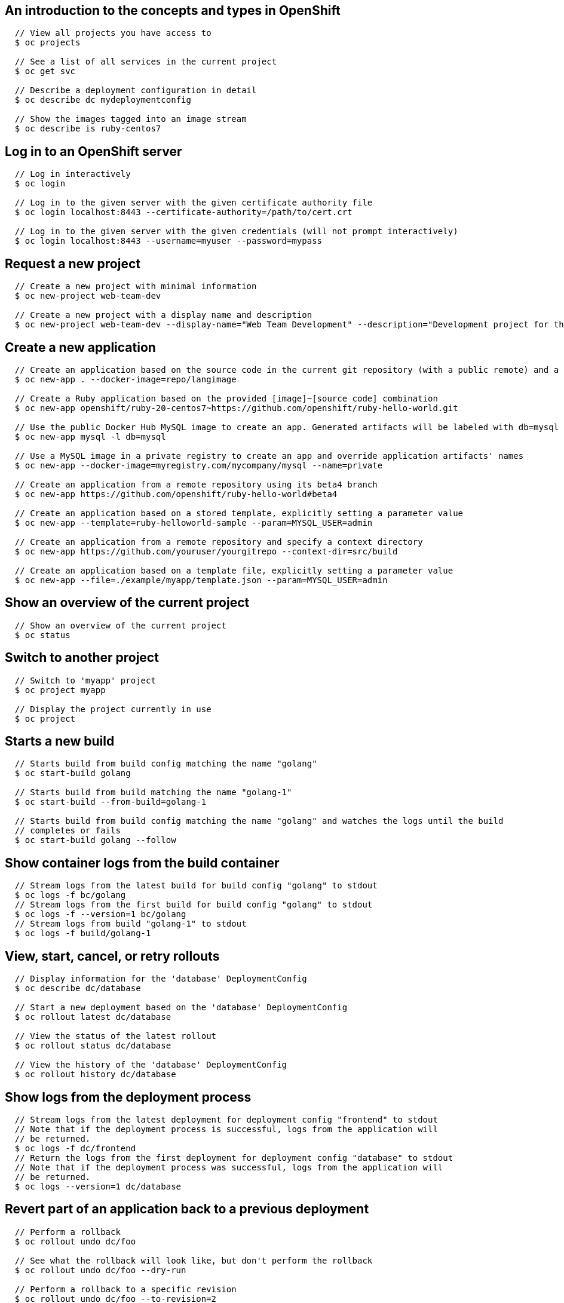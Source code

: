 [[cli-reference-cli-by-example-content]]
== An introduction to the concepts and types in OpenShift

====

[options="nowrap"]
----
  // View all projects you have access to
  $ oc projects

  // See a list of all services in the current project
  $ oc get svc

  // Describe a deployment configuration in detail
  $ oc describe dc mydeploymentconfig

  // Show the images tagged into an image stream
  $ oc describe is ruby-centos7
----
====


== Log in to an OpenShift server

====

[options="nowrap"]
----
  // Log in interactively
  $ oc login

  // Log in to the given server with the given certificate authority file
  $ oc login localhost:8443 --certificate-authority=/path/to/cert.crt

  // Log in to the given server with the given credentials (will not prompt interactively)
  $ oc login localhost:8443 --username=myuser --password=mypass
----
====


== Request a new project

====

[options="nowrap"]
----
  // Create a new project with minimal information
  $ oc new-project web-team-dev

  // Create a new project with a display name and description
  $ oc new-project web-team-dev --display-name="Web Team Development" --description="Development project for the web team."
----
====


== Create a new application

====

[options="nowrap"]
----
  // Create an application based on the source code in the current git repository (with a public remote) and a container image
  $ oc new-app . --docker-image=repo/langimage

  // Create a Ruby application based on the provided [image]~[source code] combination
  $ oc new-app openshift/ruby-20-centos7~https://github.com/openshift/ruby-hello-world.git

  // Use the public Docker Hub MySQL image to create an app. Generated artifacts will be labeled with db=mysql
  $ oc new-app mysql -l db=mysql

  // Use a MySQL image in a private registry to create an app and override application artifacts' names
  $ oc new-app --docker-image=myregistry.com/mycompany/mysql --name=private

  // Create an application from a remote repository using its beta4 branch
  $ oc new-app https://github.com/openshift/ruby-hello-world#beta4

  // Create an application based on a stored template, explicitly setting a parameter value
  $ oc new-app --template=ruby-helloworld-sample --param=MYSQL_USER=admin

  // Create an application from a remote repository and specify a context directory
  $ oc new-app https://github.com/youruser/yourgitrepo --context-dir=src/build

  // Create an application based on a template file, explicitly setting a parameter value
  $ oc new-app --file=./example/myapp/template.json --param=MYSQL_USER=admin
----
====


== Show an overview of the current project

====

[options="nowrap"]
----
  // Show an overview of the current project
  $ oc status
----
====


== Switch to another project

====

[options="nowrap"]
----
  // Switch to 'myapp' project
  $ oc project myapp

  // Display the project currently in use
  $ oc project
----
====


== Starts a new build

====

[options="nowrap"]
----
  // Starts build from build config matching the name "golang"
  $ oc start-build golang

  // Starts build from build matching the name "golang-1"
  $ oc start-build --from-build=golang-1

  // Starts build from build config matching the name "golang" and watches the logs until the build
  // completes or fails
  $ oc start-build golang --follow
----
====


== Show container logs from the build container

====

[options="nowrap"]
----
  // Stream logs from the latest build for build config "golang" to stdout
  $ oc logs -f bc/golang
  // Stream logs from the first build for build config "golang" to stdout
  $ oc logs -f --version=1 bc/golang
  // Stream logs from build "golang-1" to stdout
  $ oc logs -f build/golang-1
----
====


== View, start, cancel, or retry rollouts

====

[options="nowrap"]
----
  // Display information for the 'database' DeploymentConfig
  $ oc describe dc/database

  // Start a new deployment based on the 'database' DeploymentConfig
  $ oc rollout latest dc/database

  // View the status of the latest rollout
  $ oc rollout status dc/database

  // View the history of the 'database' DeploymentConfig
  $ oc rollout history dc/database
----
====


== Show logs from the deployment process

====

[options="nowrap"]
----
  // Stream logs from the latest deployment for deployment config "frontend" to stdout
  // Note that if the deployment process is successful, logs from the application will
  // be returned.
  $ oc logs -f dc/frontend
  // Return the logs from the first deployment for deployment config "database" to stdout
  // Note that if the deployment process was successful, logs from the application will
  // be returned.
  $ oc logs --version=1 dc/database
----
====


== Revert part of an application back to a previous deployment

====

[options="nowrap"]
----
  // Perform a rollback
  $ oc rollout undo dc/foo

  // See what the rollback will look like, but don't perform the rollback
  $ oc rollout undo dc/foo --dry-run

  // Perform a rollback to a specific revision
  $ oc rollout undo dc/foo --to-revision=2
----
====


== Create a new build configuration

====

[options="nowrap"]
----
  // Create a build config based on the source code in the current git repository (with a public remote) and a container image
  $ oc new-build . --docker-image=repo/langimage

  // Create a NodeJS build config based on the provided [image]~[source code] combination
  $ oc new-build openshift/nodejs-010-centos7~https://bitbucket.com/user/nodejs-app

  // Create a build config from a remote repository using its beta2 branch
  $ oc new-build https://github.com/openshift/ruby-hello-world#beta2
----
====


== Cancel a pending or running build

====

[options="nowrap"]
----
  // Cancel the build with the given name
  $ oc cancel-build 1da32cvq

  // Cancel the named build and print the build logs
  $ oc cancel-build 1da32cvq --dump-logs

  // Cancel the named build and create a new one with the same parameters
  $ oc cancel-build 1da32cvq --restart
----
====


== Imports images from a container image registry

====

[options="nowrap"]
----
  $ oc import-image mystream
----
====


== Change the number of pods in a deployment

====

[options="nowrap"]
----
  // Scale replication controller named 'foo' to 3.
  $ oc scale --replicas=3 replicationcontrollers foo

  // If the replication controller named foo's current size is 2, scale foo to 3.
  $ oc scale --current-replicas=2 --replicas=3 replicationcontrollers foo
----
====


== Tag existing images into image streams

====

[options="nowrap"]
----
  // Tag the current image for the image stream 'openshift/ruby' and tag '2.0' into the image stream 'yourproject/ruby with tag 'tip'.
  $ oc tag openshift/ruby:2.0 yourproject/ruby:tip

  // Tag a specific image.
  $ oc tag openshift/ruby@sha256:6b646fa6bf5e5e4c7fa41056c27910e679c03ebe7f93e361e6515a9da7e258cc yourproject/ruby:tip

  // Tag an external container image.
  $ oc tag --source=docker openshift/origin:latest yourproject/ruby:tip

  // Remove the specified spec tag from an image stream.
  $ openshift cli tag openshift/origin:latest -d
----
====


== Display one or many resources

====

[options="nowrap"]
----
  // List all pods in ps output format.
  $ oc get pods

  // List a single replication controller with specified ID in ps output format.
  $ oc get replicationController 1234-56-7890-234234-456456

  // List a single pod in JSON output format.
  $ oc get -o json pod 1234-56-7890-234234-456456

  // Return only the status value of the specified pod.
  $ oc get -o template pod 1234-56-7890-234234-456456 --template={{.currentState.status}}
----
====


== Show details of a specific resource

====

[options="nowrap"]
----
  // Provide details about the ruby-20-centos7 image repository
  $ oc describe imageRepository ruby-20-centos7

  // Provide details about the ruby-sample-build build configuration
  $ oc describe bc ruby-sample-build
----
====


== Edit a resource on the server

====

[options="nowrap"]
----
  // Edit the service named 'docker-registry':
  $ oc edit svc/docker-registry

  // Edit the DeploymentConfig named 'my-deployment':
  $ oc edit dc/my-deployment

  // Use an alternative editor
  $ OC_EDITOR="nano" oc edit dc/my-deployment

  // Edit the service 'docker-registry' in JSON using the v1beta3 API format:
  $ oc edit svc/docker-registry --output-version=v1beta3 -o json
----
====


== Update the environment on a resource with a pod template

====

[options="nowrap"]
----
  // Update deployment 'registry' with a new environment variable
  $ oc set env dc/registry STORAGE_DIR=/local

  // List the environment variables defined on a deployment 'registry'
  $ oc set env dc/registry --list

  // List the environment variables defined on all pods
  $ oc set env pods --all --list

  // Output a YAML object with updated environment for deployment 'registry'
  // Does not alter the object on the server
  $ oc set env dc/registry STORAGE_DIR=/local -o yaml

  // Update all replication controllers in the project to have ENV=prod
  $ oc set env replicationControllers --all ENV=prod

  // Remove the environment variable ENV from all deployment configs
  $ oc set env deploymentConfigs --all ENV-

  // Remove the environment variable ENV from a pod definition on disk and update the pod on the server
  $ oc set env -f pod.json ENV-

  // Set some of the local shell environment into a deployment on the server
  $ env | grep RAILS_ | oc set env -e - dc/registry
----
====


== Update volume on a resource with a pod template

====

[options="nowrap"]
----
  // Add new volume of type 'emptyDir' for deployment config 'registry' and mount under /opt inside the containers
  // The volume name is auto generated
  $ oc set volume dc/registry --add --mount-path=/opt

  // Add new volume 'v1' with secret 'magic' for pod 'p1'
  $ oc set volume pod/p1 --add --name=v1 -m /etc --type=secret --secret-name=magic

  // Add new volume to pod 'p1' based on gitRepo (or other volume sources not supported by --type)
  $ oc set volume pod/p1 --add -m /repo --source=<json-string>

  // Add emptyDir volume 'v1' to a pod definition on disk and update the pod on the server
  $ oc set volume -f pod.json --add --name=v1

  // Create a new persistent volume and overwrite existing volume 'v1' for replication controller 'r1'
  $ oc set volume rc/r1 --add --name=v1 -t persistentVolumeClaim --claim-name=pvc1 --overwrite

  // Change pod 'p1' mount point to /data for volume v1
  $ oc set volume pod p1 --add --name=v1 -m /data --overwrite

  // Remove all volumes for pod 'p1'
  $ oc set volume pod/p1 --remove --confirm

  // Remove volume 'v1' from deployment config 'registry'
  $ oc set volume dc/registry --remove --name=v1

  // Unmount volume v1 from container c1 on pod p1 and remove the volume v1 if it is not referenced by any containers on pod p1
  $ oc set volume pod/p1 --remove --name=v1 --containers=c1

  // List volumes defined on replication controller 'r1'
  $ oc set volume rc r1 --list

  // List volumes defined on all pods
  $ oc set volume pods --all --list

  // Output json object with volume info for pod 'p1' but don't alter the object on server
  $ oc set volume pod/p1 --add --name=v1 --mount=/opt -o json
----
====


== Update the labels on a resource

====

[options="nowrap"]
----
  // Update pod 'foo' with the label 'unhealthy' and the value 'true'.
  $ oc label pods foo unhealthy=true

  // Update pod 'foo' with the label 'status' and the value 'unhealthy', overwriting any existing value.
  $ oc label --overwrite pods foo status=unhealthy

  // Update all pods in the namespace
  $ oc label pods --all status=unhealthy

  // Update pod 'foo' only if the resource is unchanged from version 1.
  $ oc label pods foo status=unhealthy --resource-version=1

  // Update pod 'foo' by removing a label named 'bar' if it exists.
  // Does not require the --overwrite flag.
  $ oc label pods foo bar-
----
====


== Expose a replicated application as a service or route

====

[options="nowrap"]
----
  // Create a route based on service ruby-hello-world. The new route will re-use the ruby-hello-world labels
  $ oc expose svc/ruby-hello-world

  // Create a route and specify your own label and route name
  $ oc expose svc/ruby-hello-world -l name=myroute --name=fromdowntown

ifdef::openshift-enterprise,openshift-origin,openshift-dedicated[]
  // Create a route and specify a hostname
  $ oc expose svc/ruby-hello-world --hostname=www.example.com
endif::[]

  // Expose a deployment configuration as a service and use the specified port
  $ oc expose dc/ruby-hello-world --port=8080
----
====


== Autoscale an application

====

[options="nowrap"]
----
  // Auto scale a deployment config "foo", with the number of pods between 2 to 10, target CPU utilization at a default value that server applies
  $ oc autoscale dc/foo --min=2 --max=10

  // Auto scale a replication controller "foo", with the number of pods between 1 to 5, target CPU utilization at 80%
  $ oc autoscale rc/foo --max=5 --cpu-percent=80
----
====


ifdef::openshift-enterprise,openshift-origin,openshift-dedicated[]
== Securely expose containers via a route

====

[options="nowrap"]
----
  // Create a secure edge-terminated route using the specified
  // certificates/keys and hostname.  If the certificates/keys
  // are not specified, those from the router will be re-used.
  $ oc create route edge --service=frontend \
      --cert=${MASTER_CONFIG_DIR}/ca.crt \
      --key=${MASTER_CONFIG_DIR}/ca.key \
      --ca-cert=${MASTER_CONFIG_DIR}/ca.crt \
      --hostname=www.example.com

  // Create a secure passthrough route.
  $ oc create route passthrough --service=registry

  // Create a secure reencrypt-terminated route in
  // a similar fashion to edge.  The only additional
  // requirement is to specify a destination CA certificate.
  $ oc create route reencrypt --service=backend --dest-ca-cert=ca.crt
----
====
endif::[]


ifdef::openshift-online[]
== Securely expose containers via a route

====

[options="nowrap"]
----
  // Create a secure edge-terminated route.
  $ oc create route edge --service=frontend

  // Create a secure passthrough route.
  oc create route passthrough --service=frontend
----
====
endif::[]


== Delete a resource by filename, stdin, resource and ID, or by resources and label selector.

====

[options="nowrap"]
----
  // Delete a pod using the type and ID specified in pod.json.
  $ oc delete -f pod.json

  // Delete a pod based on the type and ID in the JSON passed into stdin.
  $ cat pod.json | oc delete -f -

  // Delete pods and services with label name=myLabel.
  $ oc delete pods,services -l name=myLabel

  // Delete a pod with ID 1234-56-7890-234234-456456.
  $ oc delete pod 1234-56-7890-234234-456456

  // Delete all pods
  $ oc delete pods --all
----
====


== Print the logs for a container in a pod.

====

[options="nowrap"]
----
  // Returns snapshot of ruby-container logs from pod backend.
  $ oc logs backend -c ruby-container

  // Starts streaming of ruby-container logs from pod backend.
  // Both NAME and TYPE/NAME syntax are supported for pods.
  $ oc logs -f pod/backend -c ruby-container
----
====


== Execute a command in a container.

====

[options="nowrap"]
----
  // Get output from running 'date' in ruby-container from pod 123456-7890
  $ oc exec -p 123456-7890 -c ruby-container date

  // Switch to raw terminal mode, sends stdin to 'bash' in ruby-container from pod 123456-780 and sends stdout/stderr from 'bash' back to the client
  $ oc exec -p 123456-7890 -c ruby-container -i -t -- bash -il
----
====


== Open a remote shell session to a container. It will default to the first container if none is specified.

====

[options="nowrap"]
----
  // Open a shell session on the first container in pod 123456-7890
  $ oc rsh 123456-7890

  // Run the command 'cat /etc/resolv.conf' inside pod 123456-7890
  $ oc rsh 123456-7890 cat /etc/resolv.conf
----
====


== Forward one or more local ports to a pod.

====

[options="nowrap"]
----
  // Listens on ports 5000 and 6000 locally, forwarding data to/from ports 5000 and 6000 in the pod
  $ oc port-forward -p mypod 5000 6000

  // Listens on port 8888 locally, forwarding to 5000 in the pod
  $ oc port-forward -p mypod 8888:5000

  // Listens on a random port locally, forwarding to 5000 in the pod
  $ oc port-forward -p mypod :5000

  // Listens on a random port locally, forwarding to 5000 in the pod
  $ oc port-forward -p mypod 0:5000
----
====


== Run a proxy to the Kubernetes API server

====

[options="nowrap"]
----
  // Run a proxy to Kubernetes apiserver on port 8011, serving static content from ./local/www/
  $ oc proxy --port=8011 --www=./local/www/

  // Run a proxy to Kubernetes apiserver, changing the api prefix to k8s-api
  // This makes e.g. the pods api available at localhost:8011/k8s-api/v1beta3/pods/
  $ oc proxy --api-prefix=k8s-api
----
====


== Create a resource by filename or stdin

====

[options="nowrap"]
----
  // Create a pod using the data in pod.json.
  $ oc create -f pod.json

  // Create a pod based on the JSON passed into stdin.
  $ cat pod.json | oc create -f -
----
====


== Update a resource by filename or stdin.

====

[options="nowrap"]
----
  // Update a pod using the data in pod.json.
  $ oc replace -f pod.json

  // Update a pod based on the JSON passed into stdin.
  $ cat pod.json | oc replace -f -
----
====


== Process a template into list of resources

====

[options="nowrap"]
----
  // Convert template.json file into resource list
  $ oc process -f template.json

  // Process template while passing a user-defined label
  $ oc process -f template.json -l name=mytemplate

  // Convert stored template into resource list
  $ oc process foo

  // Convert template.json into resource list
  $ cat template.json | oc process -f -
----
====


== Export resources so they can be used elsewhere

====

[options="nowrap"]
----
  // export the services and deployment configurations labeled name=test
  oc export svc,dc -l name=test

  // export all services to a template
  oc export service --as-template=test

  // export to JSON
  oc export service -o json

  // convert a file on disk to the latest API version (in YAML, the default)
  oc export -f a_v1beta3_service.json --output-version=v1 --exact
----
====


== Create a new secret based on a key file or on files within a directory

====

[options="nowrap"]
----
  // Create a new secret named my-secret with a key named ssh-privatekey
  $ oc create secret generic my-secret --from-file=ssh-privatekey=<path/to/ssh/private/key>

  // Create a new secret named my-secret with keys named ssh-privatekey and ssh-publickey instead of the names of the keys on disk
  $ oc create secret generic my-secret --from-file=ssh-privatekey=<path/to/ssh/private/key> --from-file=ssh-publickey=<path/to/ssh/public/key>

  // Create a new secret named my-secret with keys for each file in the folder "bar"
  $ oc create secret generic my-secret --from-file=<path/to/bar>
----
====


== End the current server session

====

[options="nowrap"]
----
  // Logout
  $ oc logout
----
====


== Display merged kubeconfig settings or a specified kubeconfig file.

====

[options="nowrap"]
----
  // Show Merged kubeconfig settings.
  $ oc config view

  // Get the password for the e2e user
  $ oc config view -o template --template='{{range .users}}{{ if eq .name "e2e" }}{{ index .user.password }}{{end}}{{end}}'
----
====


== Set a cluster entry in kubeconfig

====

[options="nowrap"]
----
  // Set only the server field on the e2e cluster entry without touching other values.
  $ oc config set-cluster e2e --server=https://1.2.3.4

  // Embed certificate authority data for the e2e cluster entry
  $ oc config set-cluster e2e --certificate-authority=~/.kube/e2e/kubernetes.ca.crt

  // Disable cert checking for the dev cluster entry
  $ oc config set-cluster e2e --insecure-skip-tls-verify=true
----
====


== Set a user entry in kubeconfig

====

[options="nowrap"]
----
  // Set only the "client-key" field on the "cluster-admin"
  // entry, without touching other values:
  $ oc config set-credentials cluster-admin --client-key=~/.kube/admin.key

  // Set basic auth for the "cluster-admin" entry
  $ oc config set-credentials cluster-admin --username=admin --password=uXFGweU9l35qcif

  // Embed client certificate data in the "cluster-admin" entry
  $ oc config set-credentials cluster-admin --client-certificate=~/.kube/admin.crt --embed-certs=true
----
====


== Set a context entry in kubeconfig

====

[options="nowrap"]
----
  // Set the user field on the gce context entry without touching other values
  $ oc config set-context gce --user=cluster-admin
----
====


== Change configuration files for the client

====

[options="nowrap"]
----
  // Change the config context to use
  oc config use-context my-context

  // Set the value of a config preference
  oc config set preferences.some true
----
====
